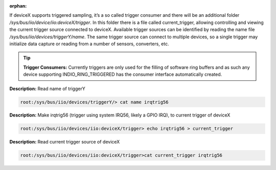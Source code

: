 :orphan:

..
  Remove :orphan: after including on a page (and this line)
  IIO devices with trigger consumer interface

If deviceX supports triggered sampling, it’s a so called trigger consumer and
there will be an additional folder */sys/bus/iio/device/iio:deviceX/trigger*.
In this folder there is a file called current_trigger, allowing controlling and
viewing the current trigger source connected to deviceX. Available trigger
sources can be identified by reading the name file
*/sys/bus/iio/devices/triggerY/name*. The same trigger source can connect to
multiple devices, so a single trigger may initialize data capture or reading
from a number of sensors, converters, etc.

.. tip::

   **Trigger Consumers:**
   Currently triggers are only used for the filling of software ring buffers
   and as such any device supporting INDIO_RING_TRIGGERED has the consumer
   interface automatically created.

**Description:** Read name of triggerY

.. code-block::

   root:/sys/bus/iio/devices/triggerY/> cat name irqtrig56

**Description:** Make irqtrig56 (trigger using system IRQ56, likely a GPIO IRQ),
to current trigger of deviceX

.. code-block::

   root:/sys/bus/iio/devices/iio:deviceX/trigger> echo irqtrig56 > current_trigger

**Description:** Read current trigger source of deviceX

.. code-block::

   root:/sys/bus/iio/devices/iio:deviceX/trigger>cat current_trigger irqtrig56



